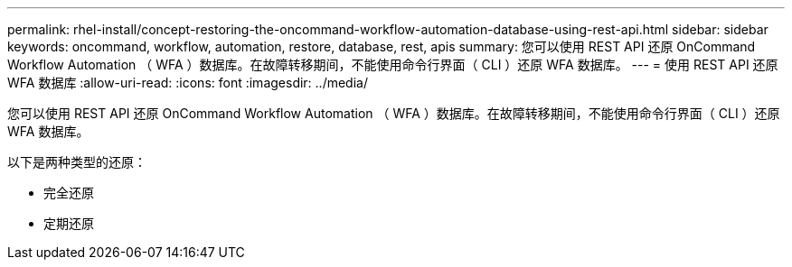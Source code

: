 ---
permalink: rhel-install/concept-restoring-the-oncommand-workflow-automation-database-using-rest-api.html 
sidebar: sidebar 
keywords: oncommand, workflow, automation, restore, database, rest, apis 
summary: 您可以使用 REST API 还原 OnCommand Workflow Automation （ WFA ）数据库。在故障转移期间，不能使用命令行界面（ CLI ）还原 WFA 数据库。 
---
= 使用 REST API 还原 WFA 数据库
:allow-uri-read: 
:icons: font
:imagesdir: ../media/


[role="lead"]
您可以使用 REST API 还原 OnCommand Workflow Automation （ WFA ）数据库。在故障转移期间，不能使用命令行界面（ CLI ）还原 WFA 数据库。

以下是两种类型的还原：

* 完全还原
* 定期还原

